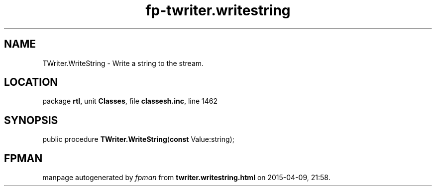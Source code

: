 .\" file autogenerated by fpman
.TH "fp-twriter.writestring" 3 "2014-03-14" "fpman" "Free Pascal Programmer's Manual"
.SH NAME
TWriter.WriteString - Write a string to the stream.
.SH LOCATION
package \fBrtl\fR, unit \fBClasses\fR, file \fBclassesh.inc\fR, line 1462
.SH SYNOPSIS
public procedure \fBTWriter.WriteString\fR(\fBconst\fR Value:string);
.SH FPMAN
manpage autogenerated by \fIfpman\fR from \fBtwriter.writestring.html\fR on 2015-04-09, 21:58.

